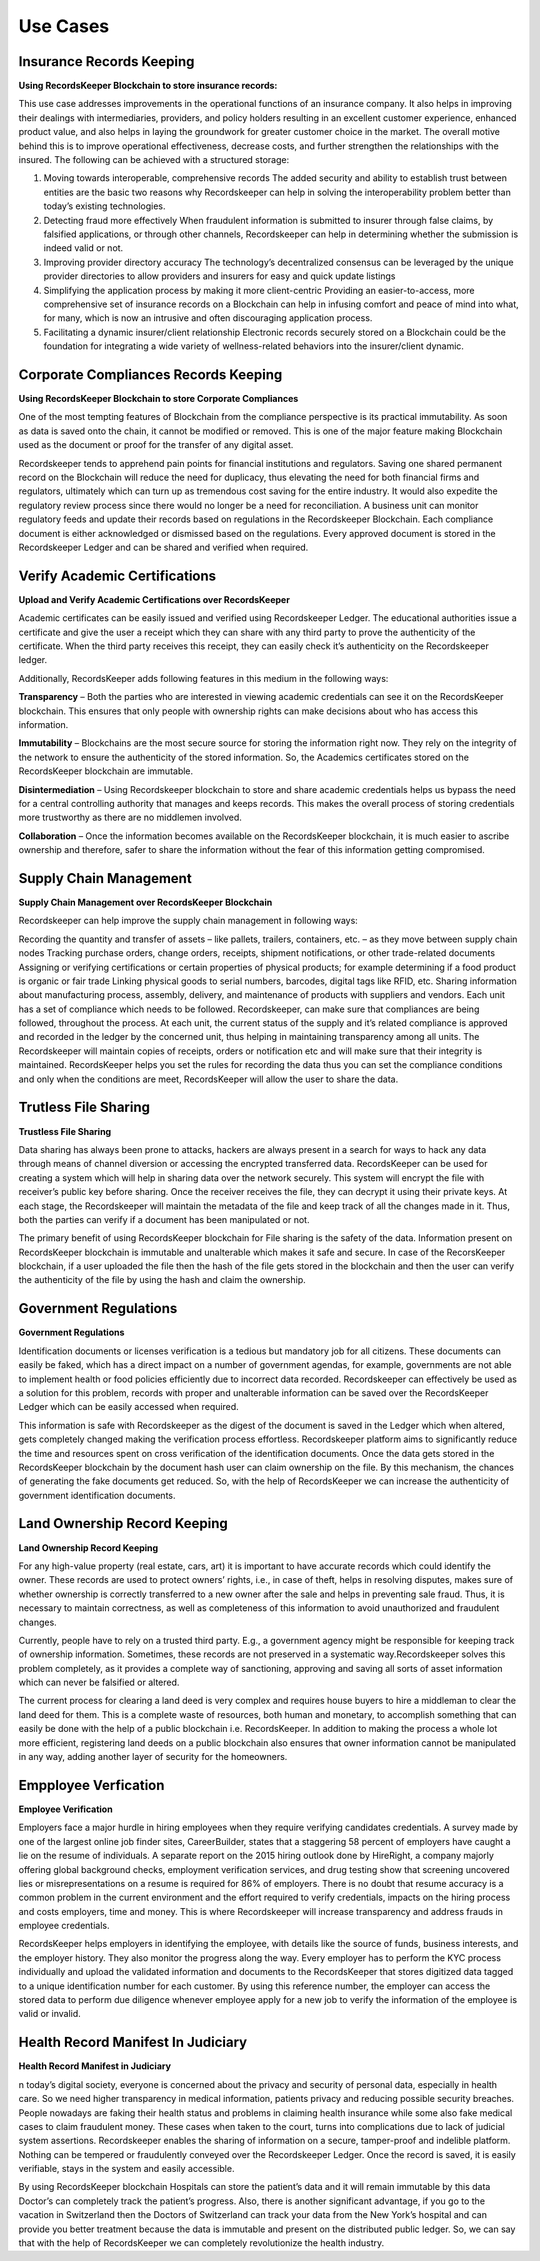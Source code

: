 =========
Use Cases
=========

Insurance Records Keeping
-------------------------

**Using RecordsKeeper Blockchain to store insurance records:**

.. image:: _static/Insurance-Policy-&-Purchase-Claim.png
		:align: center
		:width: 693.433px

This use case addresses improvements in the operational functions of an insurance company. It also helps in improving their dealings with intermediaries, providers, and policy holders resulting in an excellent customer experience, enhanced product value, and also helps in laying the groundwork for greater customer choice in the market. The overall motive behind this is to improve operational effectiveness, decrease costs, and further strengthen the relationships with the insured. The following can be achieved with a structured storage:

1. Moving towards interoperable, comprehensive records The added security and ability to establish trust between entities are the basic two reasons why Recordskeeper can help in solving the interoperability problem better than today’s existing technologies.

2. Detecting fraud more effectively When fraudulent information is submitted to insurer through false claims, by falsified applications, or through other channels, Recordskeeper can help in determining whether the submission is indeed valid or not.

3. Improving provider directory accuracy The technology’s decentralized consensus can be leveraged by the unique provider directories to allow providers and insurers for easy and quick update listings

4. Simplifying the application process by making it more client-centric Providing an easier-to-access, more comprehensive set of insurance records on a Blockchain can help in infusing comfort and peace of mind into what, for many, which is now an intrusive and often discouraging application process.

5. Facilitating a dynamic insurer/client relationship Electronic records securely stored on a Blockchain could be the foundation for integrating a wide variety of wellness-related behaviors into the insurer/client dynamic.

Corporate Compliances Records Keeping
------------------------------------

**Using RecordsKeeper Blockchain to store Corporate Compliances**

One of the most tempting features of Blockchain from the compliance perspective is its practical immutability. As soon as data is saved onto the chain, it cannot be modified or removed. This is one of the major feature making Blockchain used as the document or proof for the transfer of any digital asset.

.. image:: _static/Compliance.png
		:align: center
		:width: 693.433px


Recordskeeper tends to apprehend pain points for financial institutions and regulators. Saving one shared permanent record on the Blockchain will reduce the need for duplicacy, thus elevating the need for both financial firms and regulators, ultimately which can turn up as tremendous cost saving for the entire industry. It would also expedite the regulatory review process since there would no longer be a need for reconciliation. A business unit can monitor regulatory feeds and update their records based on regulations in the Recordskeeper Blockchain. Each compliance document is either acknowledged or dismissed based on the regulations. Every approved document is stored in the Recordskeeper Ledger and can be shared and verified when required.

Verify Academic Certifications
------------------------------

**Upload and Verify Academic Certifications over RecordsKeeper**

.. image:: _static/Verify-Academic-Certificates.png
		:align: center
		:width: 693.433px

Academic certificates can be easily issued and verified using Recordskeeper Ledger. The educational authorities issue a certificate and give the user a receipt which they can share with any third party to prove the authenticity of the certificate. When the third party receives this receipt, they can easily check it’s authenticity on the Recordskeeper ledger.

Additionally, RecordsKeeper adds following features in this medium in the following ways:

**Transparency** – Both the parties who are interested in viewing academic credentials can see it on the RecordsKeeper blockchain. This ensures that only people with ownership rights can make decisions about who has access this information.
		
**Immutability** – Blockchains are the most secure source for storing the information right now. They rely on the integrity of the network to ensure the authenticity of the stored information. So, the Academics certificates stored on the RecordsKeeper blockchain are immutable.

**Disintermediation** – Using Recordskeeper blockchain to store and share academic credentials helps us bypass the need for a central controlling authority that manages and keeps records. This makes the overall process of storing credentials more trustworthy as there are no middlemen involved.
		
**Collaboration** – Once the information becomes available on the RecordsKeeper blockchain, it is much easier to ascribe ownership and therefore, safer to share the information without the fear of this information getting compromised.

Supply Chain Management
-----------------------

**Supply Chain Management over RecordsKeeper Blockchain**

.. image:: _static/Supply-Chain-Management.png
		:align: center
		:width: 693.433px

Recordskeeper can help improve the supply chain management in following ways:

Recording the quantity and transfer of assets – like pallets, trailers, containers, etc. – as they move between supply chain nodes
Tracking purchase orders, change orders, receipts, shipment notifications, or other trade-related documents
Assigning or verifying certifications or certain properties of physical products; for example determining if a food product is organic or fair trade
Linking physical goods to serial numbers, barcodes, digital tags like RFID, etc.
Sharing information about manufacturing process, assembly, delivery, and maintenance of products with suppliers and vendors.
Each unit has a set of compliance which needs to be followed. Recordskeeper, can make sure that compliances are being followed, throughout the process. At each unit, the current status of the supply and it’s related compliance is approved and recorded in the ledger by the concerned unit, thus helping in maintaining transparency among all units. The Recordskeeper will maintain copies of receipts, orders or notification etc and will make sure that their integrity is maintained. RecordsKeeper helps you set the rules for recording the data thus you can set the compliance conditions and only when the conditions are meet, RecordsKeeper will allow the user to share the data.


Trutless File Sharing
----------------------

**Trustless File Sharing**

.. image:: _static/Trustless-File-Sharing.png
		:align: center
		:width: 693.433px


Data sharing has always been prone to attacks, hackers are always present in a search for ways to hack any data through means of channel diversion or accessing the encrypted transferred data. RecordsKeeper can be used for creating a system which will help in sharing data over the network securely. This system will encrypt the file with receiver’s public key before sharing. Once the receiver receives the file, they can decrypt it using their private keys. At each stage, the Recordskeeper will maintain the metadata of the file and keep track of all the changes made in it. Thus, both the parties can verify if a document has been manipulated or not.

The primary benefit of using RecordsKeeper blockchain for File sharing is the safety of the data. Information present on RecordsKeeper blockchain is immutable and unalterable which makes it safe and secure. In case of the RecorsKeeper blockchain, if a user uploaded the file then the hash of the file gets stored in the blockchain and then the user can verify the authenticity of the file by using the hash and claim the ownership.


Government Regulations
----------------------

**Government Regulations**

.. image:: _static/Government-Licences--ID-Verification.png
		:align: center
		:width: 693.433px

Identification documents or licenses verification is a tedious but mandatory job for all citizens. These documents can easily be faked, which has a direct impact on a number of government agendas, for example, governments are not able to implement health or food policies efficiently due to incorrect data recorded. Recordskeeper can effectively be used as a solution for this problem, records with proper and unalterable information can be saved over the RecordsKeeper Ledger which can be easily accessed when required.

This information is safe with Recordskeeper as the digest of the document is saved in the Ledger which when altered, gets completely changed making the verification process effortless. Recordskeeper platform aims to significantly reduce the time and resources spent on cross verification of the identification documents. Once the data gets stored in the RecordsKeeper blockchain by the document hash user can claim ownership on the file. By this mechanism, the chances of generating the fake documents get reduced. So, with the help of RecordsKeeper we can increase the authenticity of government identification documents.

Land Ownership Record Keeping
-----------------------------


**Land Ownership Record Keeping**

.. image:: _static/Land.png
		:align: center
		:width: 693.433px

For any high-value property (real estate, cars, art) it is important to have accurate records which could identify the owner. These records are used to protect owners’ rights, i.e., in case of theft, helps in resolving disputes, makes sure of whether ownership is correctly transferred to a new owner after the sale and helps in preventing sale fraud. Thus, it is necessary to maintain correctness, as well as completeness of this information to avoid unauthorized and fraudulent changes.

Currently, people have to rely on a trusted third party. E.g., a government agency might be responsible for keeping track of ownership information. Sometimes, these records are not preserved in a systematic way.Recordskeeper solves this problem completely, as it provides a complete way of sanctioning, approving and saving all sorts of asset information which can never be falsified or altered.

The current process for clearing a land deed is very complex and requires house buyers to hire a middleman to clear the land deed for them. This is a complete waste of resources, both human and monetary, to accomplish something that can easily be done with the help of a public blockchain i.e. RecordsKeeper. In addition to making the process a whole lot more efficient, registering land deeds on a public blockchain also ensures that owner information cannot be manipulated in any way, adding another layer of security for the homeowners.

Empployee Verfication
---------------------

**Employee Verification**

.. image:: _static/Employee-Verification.png
		:align: center
		:width: 693.433px

Employers face a major hurdle in hiring employees when they require verifying candidates credentials. A survey made by one of the largest online job finder sites, CareerBuilder, states that a staggering 58 percent of employers have caught a lie on the resume of individuals. A separate report on the 2015 hiring outlook done by HireRight, a company majorly offering global background checks, employment verification services, and drug testing show that screening uncovered lies or misrepresentations on a resume is required for 86% of employers. There is no doubt that resume accuracy is a common problem in the current environment and the effort required to verify credentials, impacts on the hiring process and costs employers, time and money. This is where Recordskeeper will increase transparency and address frauds in employee credentials.

RecordsKeeper helps employers in identifying the employee, with details like the source of funds, business interests, and the employer history. They also monitor the progress along the way. Every employer has to perform the KYC process individually and upload the validated information and documents to the RecordsKeeper that stores digitized data tagged to a unique identification number for each customer. By using this reference number, the employer can access the stored data to perform due diligence whenever employee apply for a new job to verify the information of the employee is valid or invalid.


Health Record Manifest In Judiciary
-----------------------------------

**Health Record Manifest in Judiciary**

.. image:: _static/Medical-Records-Management.png
		:align: center
		:width: 693.433px


n today’s digital society, everyone is concerned about the privacy and security of personal data, especially in health care. So we need higher transparency in medical information, patients privacy and reducing possible security breaches. People nowadays are faking their health status and problems in claiming health insurance while some also fake medical cases to claim fraudulent money. These cases when taken to the court, turns into complications due to lack of judicial system assertions. Recordskeeper enables the sharing of information on a secure, tamper-proof and indelible platform. Nothing can be tempered or fraudulently conveyed over the Recordskeeper Ledger. Once the record is saved, it is easily verifiable, stays in the system and easily accessible.

By using RecordsKeeper blockchain Hospitals can store the patient’s data and it will remain immutable by this data Doctor’s can completely track the patient’s progress. Also, there is another significant advantage, if you go to the vacation in Switzerland then the Doctors of Switzerland can track your data from the New York’s hospital and can provide you better treatment because the data is immutable and present on the distributed public ledger. So, we can say that with the help of RecordsKeeper we can completely revolutionize the health industry.


.. ENTERPRISE KYC
.. --------------


.. **Enterprise KYC**

.. 		.. image:: _static/Employee-Verification.png
.. 		   :align: center
.. 		   :width: 693.433px



